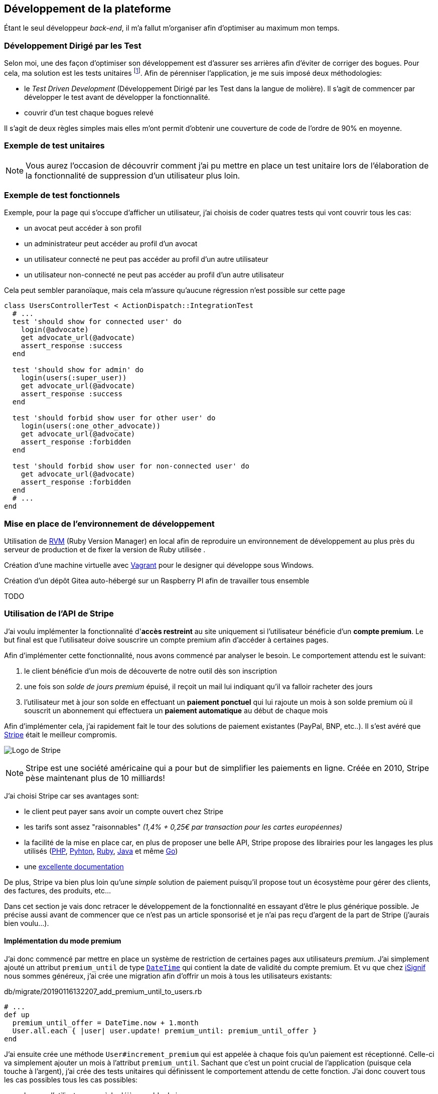 [#chapter03-development]
== Développement de la plateforme

Étant le seul développeur _back-end_, il m’a fallut m’organiser afin d’optimiser au maximum mon temps.

=== Développement Dirigé par les Test

Selon moi, une des façon d’optimiser son développement est d’assurer ses arrières afin d’éviter de corriger des bogues. Pour cela, ma solution est les tests unitaires footnote:[Les test unitaires sont du code qui permet de vérifier le comportement de certaines parties du code afin de vérifier qu’il n’y a pas de changements indésirables lors d’un développement]. Afin de pérenniser l'application, je me suis imposé deux méthodologies:

* le _Test Driven Development_ (Développement Dirigé par les Test dans la langue de molière). Il s’agit de commencer par développer le test avant de développer la fonctionnalité.
* couvrir d’un test chaque bogues relevé

Il s’agit de deux règles simples mais elles m’ont permit d’obtenir une couverture de code de l’ordre de 90% en moyenne.

=== Exemple de test unitaires

NOTE: Vous aurez l’occasion de découvrir comment j’ai pu mettre en place un test unitaire lors de l’élaboration de la fonctionnalité de suppression d’un utilisateur plus loin.

=== Exemple de test fonctionnels

Exemple, pour la page qui s’occupe d’afficher un utilisateur, j’ai choisis de coder quatres tests qui vont couvrir tous les cas:

* un avocat peut accéder à son profil
* un administrateur peut accéder au profil d’un avocat
* un utilisateur connecté ne peut pas accéder au profil d’un autre utilisateur
* un utilisateur non-connecté ne peut pas accéder au profil d’un autre utilisateur

Cela peut sembler paranoïaque, mais cela m’assure qu’aucune régression n’est possible sur cette page

[source, ruby]
----
class UsersControllerTest < ActionDispatch::IntegrationTest
  # ...
  test 'should show for connected user' do
    login(@advocate)
    get advocate_url(@advocate)
    assert_response :success
  end

  test 'should show for admin' do
    login(users(:super_user))
    get advocate_url(@advocate)
    assert_response :success
  end

  test 'should forbid show user for other user' do
    login(users(:one_other_advocate))
    get advocate_url(@advocate)
    assert_response :forbidden
  end

  test 'should forbid show user for non-connected user' do
    get advocate_url(@advocate)
    assert_response :forbidden
  end
  # ...
end
----

=== Mise en place de l’environnement de développement

Utilisation de https://rvm.io[RVM] (Ruby Version Manager) en local afin de reproduire un environnement de développement au plus près du serveur de production et de fixer la version de Ruby utilisée .

Création d’une machine virtuelle avec https://www.vagrantup.com[Vagrant] pour le designer qui développe sous Windows.

Création d’un dépôt Gitea auto-hébergé sur un Raspberry PI afin de travailler tous ensemble

TODO

=== Utilisation de l'API de Stripe


J'ai voulu implémenter la fonctionnalité d'**accès restreint** au site uniquement si l'utilisateur bénéficie d'un **compte premium**. Le but final est que l’utilisateur doive souscrire un compte premium afin d'accéder à certaines pages.

Afin d'implémenter cette fonctionnalité, nous avons commencé par analyser le besoin. Le comportement attendu est le suivant:

1. le client bénéficie d'un mois de découverte de notre outil dès son inscription
2. une fois son _solde de jours premium_ épuisé, il reçoit un mail lui indiquant qu'il va falloir racheter des jours
3. l'utilisateur met à jour son solde en effectuant un **paiement ponctuel** qui lui rajoute un mois à son solde premium où il souscrit un abonnement qui effectuera un **paiement automatique** au début de chaque mois

Afin d'implémenter cela, j'ai rapidement fait le tour des solutions de paiement existantes (PayPal, BNP, etc..). Il s'est avéré que https://stripe.com[Stripe] était le meilleur compromis.

image:stripe.svg[Logo de Stripe]

NOTE: Stripe est une société américaine qui a pour but de simplifier les paiements en ligne. Créée en 2010, Stripe pèse maintenant plus de 10 milliards!

J'ai choisi Stripe car ses avantages sont:

- le client peut payer sans avoir un compte ouvert chez Stripe
- les tarifs sont assez "raisonnables" _(1,4% + 0,25€ par transaction pour les cartes européennes)_
- la facilité de la mise en place car, en plus de proposer une belle API, Stripe propose des librairies pour les langages les plus utilisés (https://github.com/stripe/stripe-php[PHP], https://github.com/stripe/stripe-python[Pyhton], https://github.com/stripe/stripe-ruby[Ruby], https://github.com/stripe/stripe-java[Java] et même https://github.com/stripe/stripe-go[Go])
- une https://stripe.com/docs[excellente documentation]

De plus, Stripe va bien plus loin qu'une _simple_ solution de paiement puisqu'il propose tout un écosystème pour gérer des clients, des factures, des produits, etc...

Dans cet section je vais donc retracer le développement de la fonctionnalité en essayant d'être le plus générique possible. Je précise aussi avant de commencer que ce n'est pas un article sponsorisé et je n'ai pas reçu d'argent de la part de Stripe (j'aurais bien voulu...).

// ## Sommaire
//
// * TOC
// {:toc}
//
==== Implémentation du mode premium

J'ai donc commencé par mettre en place un système de restriction de certaines pages aux utilisateurs _premium_. J'ai simplement ajouté un attribut `premium_until` de type https://api.rubyonrails.org/classes/DateTime.html[`DateTime`] qui contient la date de validité du compte premium. Et vu que chez https://isignif.fr[iSignif] nous sommes généreux, j'ai crée une migration afin d'offrir un mois à tous les utilisateurs existants:

[source, ruby]
.db/migrate/20190116132207_add_premium_until_to_users.rb
----
# ...
def up
  premium_until_offer = DateTime.now + 1.month
  User.all.each { |user| user.update! premium_until: premium_until_offer }
end
----

J'ai ensuite crée une méthode `User#increment_premium` qui est appelée à chaque fois qu'un paiement est réceptionné. Celle-ci va simplement ajouter un mois à l'attribut `premium_until`. Sachant que c'est un point crucial de l'application (puisque cela touche à l'argent), j'ai crée des tests unitaires qui définissent le comportement attendu de cette fonction. J'ai donc couvert tous les cas possibles tous les cas possibles:

- lorsque l'utilisateur possède déjà un solde de jours

[source, ruby]
.test/models/user_test.rb
----
test 'should offer one month premium to user' do
  user = User.create!(
    premium_until: (Date.today + 5.days)
    # ...
  )
  assert_equal (Date.today + 1.month + 5.days), user.premium_until
end
----

- lorsque l'utilisateur ne possède pas encore de solde de jours

[source, ruby]
.test/models/user_test.rb
----
test 'should set correct premium_until for never premium user' do
  user = User.new
  user.increment_premium
  assert_equal (Date.today + 1.month), user.premium_until
end
----

- vérifie que l'on ajoute un mois à partir d’aujourd’hui pour un utilisateur qui vient de réactiver son compte après une inactivité

[source, ruby]
.test/models/user_test.rb
----
test 'should set correct premium_until for past-premium user' do
  user = User.new(premium_until: (Date.today - 1.year))
  user.increment_premium
  assert_equal (Date.today + 1.month), user.premium_until
end
----


==== Utilisation de l'API de Stripe

===== Paiement ponctuel

Une fois la logique de restriction des pages aux utilisateur premium, il est temps de connecter l'application à Stripe. J'ai donc évidement crée un compte chez Stripe qui donne ensuite accès à une clé d'API. Une fois ceci fait, l'intégration à l'application Rails est très facile car https://github.com/stripe/stripe-ruby/[Stripe propose une gemme]!

Dans un premier temps, j'ai simplement mis en place un paiement ponctuel Stripe et appelé la méthode `User#increment_premium` si tout se passe bien. Dans le jargon de Stripe, un simple paiement est une _charge_. Sans trop rentrer dans le détails, j'ai ajouté créer un contrôleur `charges` qui contient deux actions:

- `new` qui va simplement proposer un formulaire pour payer
- `create` qui recevra la réponse de Stripe

L'intégration avec l'API de Stripe se fait très facilement avec la gemmes qui gère les appels à l'API en utilisant des objets Ruby

Par exemple, pour enregistrer l'utilisateur chez Stripe, on va simplement utiliser `Stripe::Customer.create`. Cette méthode va faire une requête à l'API et s'occuper de faire toutes les vérifications pour nous (validité de carte, informations transmises, etc...).  `Stripe::Charge.create` va créer la _charge_ en la liant au _customer_ que nous passons en paramètre.


A titre d'information, voici une partie du code de l'action du contrôleur simplifié.

[source, ruby]
.app/controllers/charges_controller.rb
----
class ChargesController < ApplicationController
  # ...
  #  réception du formulaire de paiement et communication avec l'API de Stripe
  def create
    # ...
    customer = Stripe::Customer.create email: params[:stripeEmail], source: params[:stripeToken]

    begin
      # Création d'un paiement affecté à l’utilisateur que nous venons de créer chez Stripe
      charge = Stripe::Charge.create(
        customer: customer.id,
        amount: 500,
        description: 'Rails Stripe customer',
        currency: 'eur'
      )
      current_user.increment_premium!
    rescue Stripe::CardError => e
      # ...
    end
  end
end
----

Le code final est un peu plus complexe puisque je sauvegarde l’identifiant du _customer_ afin d'éviter de le créer deux fois. Une fois le paiement effectué, la _charge_ apparaît dans l'interface d'administration de Stripe:

image:stripe_first_payment.png[La _charge_ apparaît dans l'interface d'administration de Stripe]

===== Abonnement

J'ai aussi implémenté une autre fonctionnalité un peu plus poussée avec Stripe: la gestion des *paiement récurent*. Le paiement récurent était indispensable afin de créer la notion d'abonnement. Cela permet à l'utilisateur peut ainsi souscrire un abonnement qui enclenchera un paiement automatique au début du mois. Dans le jargon de Stripe, cela s'appelle une https://stripe.com/docs/billing/subscriptions/products-and-plans[*subscriptions*].

> Chaque plan est joint à un produit qui représente (...) le service offert aux clients. Les produits peuvent avoir plus d'un plan, reflétant les variations de prix et de durée - comme les prix mensuels et annuels à des taux différents. Il existe deux types de produits: les biens et les services. (...) qui sont destinés aux abonnements.

J'ai donc commencé par créer notre _plan_ en utilisant https://github.com/stripe/stripe-ruby/[la gemme Stripe]. Voici un exemple avec la console Rails.

[source, ruby]
----
2.6.0 :001 > product= Stripe::Product.create name: 'Abonnement compte premium', type: 'service'
 => #<Stripe::Product:0x3fe4f20a1420 id=prod_EMb13PJreiAcF2> JSON: {
2.6.0 :002 > plan = Stripe::Plan.create amount: 5000, interval: 'month', product: product.id, currency: 'eur', id: 'premium-monthly'
 )
  => #<Stripe::Plan:0x2ab3e0b46d24 id=premium-monthly> JSON: {
----

Nous obtenons donc un belle instance Ruby correspondant à un _Plan_. Il faut juste noter l'``id`` et le noter dans le fichier `secret.yml`. Ensuite, j'ai crée un nouveau contrôleur nommé `subscriptions` avec deux méthodes:

- `new` qui va simplement proposer un formulaire pour payer
- `create` qui recevra la réponse de Stripe

L'implémentation du `SubscriptionsController` est quasiment identique au `ChargesController` sauf que nous la méthode `Stripe::Subscription.create`. Je passe donc l'implémentation.

La seule différence avec la création des _charges_, c'est qu'ici c'est Stripe qui nous enverra un signal lorsqu'il prélèvera l'utilisateur. Dans notre cas, le _workflow_ type est le suivant:

1. l’utilisateur effectue une demande d'abonnement
2. Stripe crée un abonnement pour cette utilisateur
3. lorsque l'abonnement est renouvelé (c-à-d. lorsque Stripe facture le client et qu'il est facturé de nouveau).

Stripe envoie une requête pour signaler que le paiement a été effectué par le biais du _hook_. Les  *Webhook* sont simplement des routes que nous mettons à disposition pour recevoir les requêtes de la part de Stripe. Une fois la route créée, nous devons communiquer l'URL à Stripe via l'interface d'administration de Stripe. J'ai choisi de ne recevoir que le signal `invoice.payment_succeeded` qui est envoyé lorsqu'une facture est payée.

image:stripe_webhook.png[Formulaire de création d'un Webhook]


Il suffit maintenant d'ajouter une méthode dans le contrôleur qui recevra  la requête de Stripe. C'est toujours compliqué de tester l'intégration d'un API donc j'ai simplement choisi de simuler une requête de la part de Stripe et de vérifier si notre contrôleur ajoute du crédit à l'utilisateur.

pour cela,  j'ai simplement copié/collé les paramètres envoyés par Stripe via leur https://dashboard.stripe.com/test/webhooks/[interface de test des webhooks].

image:stripe_webook_request.png[Visualisation de la requête envoyée par Stripe]

Une fois la requête copiée, je l'ai transformée en `Hash` Ruby en ne gardant que les paramètres qui m'intéressent.

[source, ruby]
.test/controllers/hooks_controller_test.rb
----
class HooksControllerTest < ActionDispatch::IntegrationTest
  # Stripe webook params copied from <https://dashboard.stripe.com/test/webhooks>
  STRIPE_INVOICE_SUCCEEDED_PARAMS = {
    id: 'invoice.payment_00000000000000',
    type: 'invoice.payment_succeeded',
    # ...
    data: {
      object: {
        customer: 'cus_00000000000000',
        # ...
      }
    },
    # ...
  }.freeze
  # ...
end
----

Et ensuite, j'envoie une requête `POST` et je vérifier que notre utilisateur est incrémenté.

[source, ruby]
.test/controllers/hooks_controller_test.rb
----
class HooksControllerTest < ActionDispatch::IntegrationTest
  # ...

  setup do
    @user = users(:one_advocate)
  end

  test 'Stripe hook should add premium days to the given user' do
    old = user.premium_until
    post hooks_stripe_url, params: STRIPE_INVOICE_SUCCEEDED_PARAMS
    assert_response :success
    user.reload
    assert_operator old, :<=, user.premium_until
  end
end
----

Et voilà. L'implémentation qui n'est pas très compliqué. On récupère l'utilisateur à l'aide du _token customer_ t on ajoute du crédit à l'utilisateur.

[source, ruby]
.app/controllers/hooks_controller.rb
----
class HooksController < ApplicationController
  protect_from_forgery except: [:stripe]

  def stripe
    if params[:type] == 'invoice.payment_succeeded'
      advocate = retrieve_user
      advocate.increment_premium! unless advocate.nil?
    end

    head :ok, content_type: 'text/html'
  end

  private

  def retrieve_user
    customer_token = params.dig(:data, :object, :customer)
    return nil if customer_token.nil?
    User.where(stripe_token: customer_token).first
  end

end
----

===== Conclusion

Dans cette section je vous ai démontré via cet article qu'il était très facile de mettre en place un système de paiement récurrent avec Stripe. La documentation quasi parfaite et leur gemme nous simplifient vraiment la tâche. J'ai même pu mettre en place des tests qui me protège de certaines régréssions.

Les fonctionnalités de Stripe ne s'arrêtent pas la. Stripe nous permet aussi de mettre en place un système de facturation (avec la génération de belles factures PDF), de remboursement ou encore de gestion de litiges. C'est aussi quelque chose que j'ai mis en place afin de déléguer toutes les tâches de paiement à Stripe. Cela me permets de me concentrer uniquement sur le business de iSignif.
